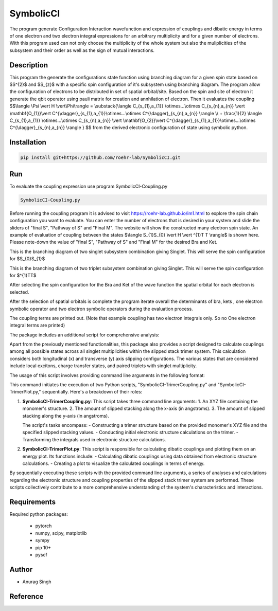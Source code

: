 SymbolicCI
----------
The program generate Configuration Interaction wavefunction and expression of couplings and dibatic energy in terms of one electron and two electron integral expressions for an arbitrary multiplicity and for a given number of electrons. With this program used can not only choose the multiplicity of the whole system but also the muliplicities of the subsystem and their order as well as the sign of mutual interactions. 


-----------
Description
-----------
This program the generate the configurations state function using branching diagram for a given spin state based on $S^{2}$ and $S_{z}$ with a specific spin configuration of it's subsystem using branching diagram. The program allow the configuration of electrons to be distributed in set of spatial orbital/site. Based on the spin and site of electron it generate the qbit operator using pauli matrix for creation and annhilation of electron. Then it evaluates the coupling 
$$\\langle \\Psi \\vert H \\vert\\Phi\\rangle =  \\substack{\\langle C_{s_{1},a_{1}} \\otimes...\\otimes C_{s_{n},a_{n}} \\vert \\mathbf{O_{1}}\\vert C^{\\dagger}_{s_{1},a_{1}}\\otimes...\\otimes C^{\\dagger}_{s_{n},a_{n}} \\rangle  \\\\ + \\frac{1}{2} \\langle C_{s_{1},a_{1}} \\otimes...\\otimes C_{s_{n},a_{n}} \\vert \\mathbf{O_{2}}\\vert C^{\\dagger}_{s_{1},a_{1}}\\otimes...\\otimes C^{\\dagger}_{s_{n},a_{n}} \\rangle } $$
from the derived electronic configuration of state using symbolic python.


------------
Installation
------------

.. code-block:: bash

     pip install git+https://github.com/roehr-lab/SymbolicCI.git

-----
Run
-----
To evaluate the coupling expression use program SymbolicCI-Coupling.py


.. code-block:: bash

     SymbolicCI-Coupling.py

Before running the coupling program it is advised to visit https://roehr-lab.github.io/im1.html to explore the spin chain configuration you want to evaluate. You can enter the number of electrons that is desired in your system and slide the sliders of "final S", "Pathway of S" and  "Final M". The website will show the constructed many electron spin state. 
An example of evaluation of coupling between the states $\\langle S_{1}S_{0} \\vert  H \\vert ^{1}T T \\rangle$ is shown here. Please note-down the value of "final S", "Pathway of S" and  "Final M" for the desired Bra and Ket. 

.. image:: images/i10.png
    :height: 850px
    :width: 1000px

This is the branching diagram of two singlet subsystem combination giving Singlet. This will serve the spin configuration for $S_{0}S_{1}$ 

.. image:: images/i11.png
    :height: 850px
    :width: 1000px

This is the branching diagram of two triplet subsystem combination giving Singlet. This will serve the spin configuration for $^{1}TT$ 

.. image:: images/i1.png
    :height: 450px
    :width: 1000px

.. image:: images/i4.png
    :height: 450px
    :width: 1000px


After selecting the spin configuration for the Bra and Ket of the wave function the spatial orbital for each electron is selected.

.. image:: images/i6.png
    :height: 750px
    :width: 1000px

.. image:: images/i7.png
    :height: 750px
    :width: 1000px

After the selection of spatial orbitals  is complete the program iterate overall the determinants of bra, kets , one electron symbolic operator and two electron symbolic operators during the  evaluation process.

.. image:: images/i9.png
    :height: 450px
    :width: 1000px


.. image:: images/i12.png
    :height: 950px
    :width: 1000px

The coupling terms are printed out. (Note that example coupling has two electron integrals  only. So no One electron integral terms are printed)

The package includes an additional script for comprehensive analysis:

Apart from the previously mentioned functionalities, this package also provides a script designed to calculate couplings among all possible states across all singlet multiplicities within the slipped stack trimer system. This calculation considers both longitudinal (x) and transverse (y) axis slipping configurations. The various states that are considered include local excitons, charge transfer states, and paired triplets with singlet multiplicity.

The usage of this script involves providing command line arguments in the following format:

.. code-block:: bash
     TrimerCalculate.sh ethene.xyz 0.7 0.0


This command initiates the execution of two Python scripts, "SymbolicCI-TrimerCoupling.py" and "SymbolicCI-TrimerPlot.py," sequentially. Here's a breakdown of their roles:

1. **SymbolicCI-TrimerCoupling.py**:
   This script takes three command line arguments:
   1. An XYZ file containing the monomer's structure.
   2. The amount of slipped stacking along the x-axis (in angstroms).
   3. The amount of slipped stacking along the y-axis (in angstroms).

   The script's tasks encompass:
   - Constructing a trimer structure based on the provided monomer's XYZ file and the specified slipped stacking values.
   - Conducting initial electronic structure calculations on the trimer.
   - Transforming the integrals used in electronic structure calculations.

2. **SymbolicCI-TrimerPlot.py**:
   This script is responsible for calculating dibatic couplings and plotting them on an energy plot. Its functions include:
   - Calculating dibatic couplings using data obtained from electronic structure calculations.
   - Creating a plot to visualize the calculated couplings in terms of energy.

By sequentially executing these scripts with the provided command line arguments, a series of analyses and calculations regarding the electronic structure and coupling properties of the slipped stack trimer system are performed. These scripts collectively contribute to a more comprehensive understanding of the system's characteristics and interactions.



------------
Requirements
------------

Required python packages:

 * pytorch
 * numpy, scipy, matplotlib
 * sympy
 * pip 10+
 * pyscf

------
Author
------
* Anurag Singh

---------
Reference
---------
